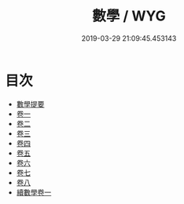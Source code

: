 #+TITLE: 數學 / WYG
#+DATE: 2019-03-29 21:09:45.453143
* 目次
 - [[file:KR3f0031_000.txt::000-1a][數學提要]]
 - [[file:KR3f0031_001.txt::001-1a][卷一]]
 - [[file:KR3f0031_002.txt::002-1a][卷二]]
 - [[file:KR3f0031_003.txt::003-1a][卷三]]
 - [[file:KR3f0031_004.txt::004-1a][卷四]]
 - [[file:KR3f0031_005.txt::005-1a][卷五]]
 - [[file:KR3f0031_006.txt::006-1a][卷六]]
 - [[file:KR3f0031_007.txt::007-1a][卷七]]
 - [[file:KR3f0031_008.txt::008-1a][卷八]]
 - [[file:KR3f0031_009.txt::009-1a][續數學卷一]]
